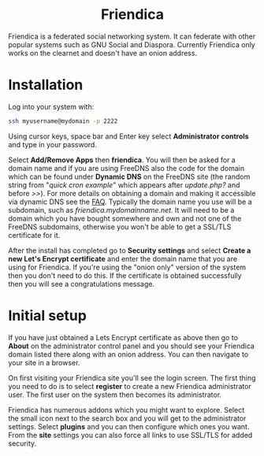 #+TITLE:
#+AUTHOR: Bob Mottram
#+EMAIL: bob@freedombone.net
#+KEYWORDS: freedombone, friendica
#+DESCRIPTION: How to use Friendica
#+OPTIONS: ^:nil toc:nil
#+HTML_HEAD: <link rel="stylesheet" type="text/css" href="freedombone.css" />

#+BEGIN_CENTER
[[file:images/logo.png]]
#+END_CENTER

#+BEGIN_EXPORT html
<center>
<h1>Friendica</h1>
</center>
#+END_EXPORT

Friendica is a federated social networking system. It can federate with other popular systems such as GNU Social and Diaspora. Currently Friendica only works on the clearnet and doesn't have an onion address.

* Installation
Log into your system with:

#+begin_src bash
ssh myusername@mydomain -p 2222
#+end_src

Using cursor keys, space bar and Enter key select *Administrator controls* and type in your password.

Select *Add/Remove Apps* then *friendica*. You will then be asked for a domain name and if you are using FreeDNS also the code for the domain which can be found under *Dynamic DNS* on the FreeDNS site (the random string from "/quick cron example/" which appears after /update.php?/ and before />>/). For more details on obtaining a domain and making it accessible via dynamic DNS see the [[./faq.html][FAQ]]. Typically the domain name you use will be a subdomain, such as /friendica.mydomainname.net/. It will need to be a domain which you have bought somewhere and own and not one of the FreeDNS subdomains, otherwise you won't be able to get a SSL/TLS certificate for it.

After the install has completed go to *Security settings* and select *Create a new Let's Encrypt certificate* and enter the domain name that you are using for Friendica. If you're using the "onion only" version of the system then you don't need to do this. If the certificate is obtained successfully then you will see a congratulations message.


* Initial setup
If you have just obtained a Lets Encrypt certificate as above then go to *About* on the administrator control panel and you should see your Friendica domain listed there along with an onion address. You can then navigate to your site in a browser.

On first visiting your Friendica site you'll see the login screen. The first thing you need to do is to select *register* to create a new Friendica administrator user. The first user on the system then becomes its administrator.

#+BEGIN_CENTER
[[file:images/friendicaadmin.jpg]]
#+END_CENTER

Friendica has numerous addons which you might want to explore. Select the small icon next to the search box and you will get to the administrator settings. Select *plugins* and you can then configure which ones you want. From the *site* settings you can also force all links to use SSL/TLS for added security.
